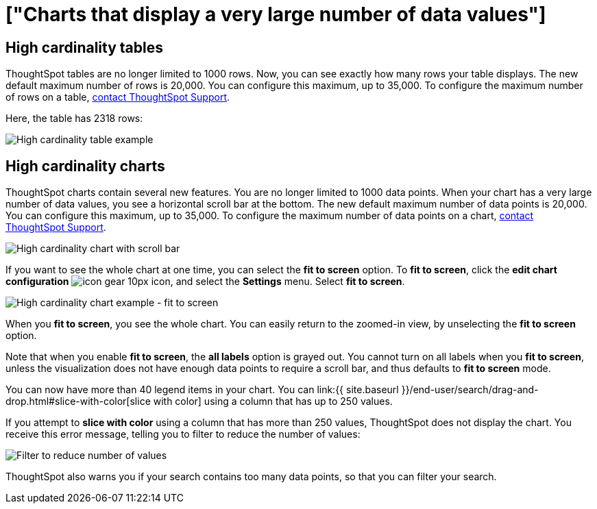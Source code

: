 = ["Charts that display a very large number of data values"]
:last_updated: 7/23/2021
:linkattrs:
:experimental:
:page-aliases: /end-user/search/high-cardinality.adoc
:summary: ThoughtSpot's charts can support many data values, and you can easily understand how much of the data your chart displays.

== High cardinality tables

ThoughtSpot tables are no longer limited to 1000 rows.
Now, you can see exactly how many rows your table displays.
The new default maximum number of rows is 20,000.
You can configure this maximum, up to 35,000.
To configure the maximum number of rows on a table, xref:support-contact.adoc[contact ThoughtSpot Support].

Here, the table has 2318 rows:

image::{{ site.baseurl }}/images/cardinality-table-rows.png[High cardinality table example]

== High cardinality charts

ThoughtSpot charts contain several new features.
You are no longer limited to 1000 data points.
When your chart has a very large number of data values, you see a horizontal scroll bar at the bottom.
The new default maximum number of data points is 20,000.
You can configure this maximum, up to 35,000.
To configure the maximum number of data points on a chart, xref:support-contact.adoc[contact ThoughtSpot Support].

image::{{ site.baseurl }}/images/cardinality-chart-scroll-bar.png[High cardinality chart with scroll bar]

If you want to see the whole chart at one time, you can select the *fit to screen* option.
To *fit to screen*, click the *edit chart configuration* image:{{ site.baseurl }}/images/icon-gear-10px.png[] icon, and select the *Settings* menu.
Select *fit to screen*.

image::{{ site.baseurl }}/images/cardinality-chart-options.png[High cardinality chart example - fit to screen]

When you *fit to screen*, you see the whole chart.
You can easily return to the zoomed-in view, by unselecting the *fit to screen* option.

Note that when you enable *fit to screen*, the *all labels* option is grayed out.
You cannot turn on all labels when you *fit to screen*, unless the visualization does not have enough data points to require a scroll bar, and thus defaults to *fit to screen* mode.

You can now have more than 40 legend items in your chart.
You can link:{{ site.baseurl }}/end-user/search/drag-and-drop.html#slice-with-color[slice with color] using a column that has up to 250 values.

If you attempt to *slice with color* using a column that has more than 250 values, ThoughtSpot does not display the chart.
You receive this error message, telling you to filter to reduce the number of values:

image::{{ site.baseurl }}/images/cardinality-filter.png[Filter to reduce number of values]

ThoughtSpot also warns you if your search contains too many data points, so that you can filter your search.
